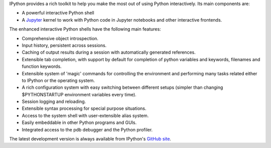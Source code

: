 
IPython provides a rich toolkit to help you make the most out of using Python
interactively.  Its main components are:

* A powerful interactive Python shell
* A `Jupyter <http://jupyter.org/>`_ kernel to work with Python code in Jupyter
  notebooks and other interactive frontends.

The enhanced interactive Python shells have the following main features:

* Comprehensive object introspection.

* Input history, persistent across sessions.

* Caching of output results during a session with automatically generated
  references.

* Extensible tab completion, with support by default for completion of python
  variables and keywords, filenames and function keywords.

* Extensible system of 'magic' commands for controlling the environment and
  performing many tasks related either to IPython or the operating system.

* A rich configuration system with easy switching between different setups
  (simpler than changing $PYTHONSTARTUP environment variables every time).

* Session logging and reloading.

* Extensible syntax processing for special purpose situations.

* Access to the system shell with user-extensible alias system.

* Easily embeddable in other Python programs and GUIs.

* Integrated access to the pdb debugger and the Python profiler.

The latest development version is always available from IPython's `GitHub
site <http://github.com/ipython>`_.



